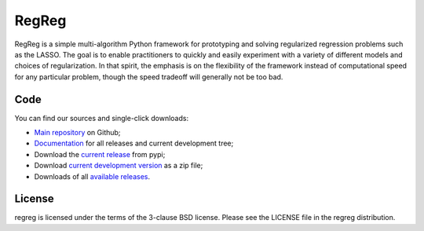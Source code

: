 ======
RegReg
======

RegReg is a simple multi-algorithm Python framework for prototyping and
solving regularized regression problems such as the LASSO. The goal is to
enable practitioners to quickly and easily experiment with a variety of
different models and choices of regularization.  In that spirit, the emphasis
is on the flexibility of the framework instead of computational speed for any
particular problem, though the speed tradeoff will generally not be too bad.

Code
====

You can find our sources and single-click downloads:

* `Main repository`_ on Github;
* Documentation_ for all releases and current development tree;
* Download the `current release`_ from pypi;
* Download `current development version`_ as a zip file;
* Downloads of all `available releases`_.

.. _main repository: https://github.com/regreg/regreg
.. _Documentation: https://regreg.github.io/regreg
.. _current release: https://pypi.python.org/pypi/regreg
.. _current development version:
   https://github.com/regreg/regreg/archive/master.zip
.. _available releases: https://github.com/regreg/regreg/releases

License
=======

regreg is licensed under the terms of the 3-clause BSD license.
Please see the LICENSE file in the regreg distribution.
